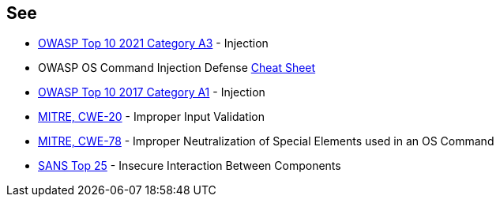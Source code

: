 == See

* https://owasp.org/Top10/A03_2021-Injection/[OWASP Top 10 2021 Category A3] - Injection
* OWASP OS Command Injection Defense https://cheatsheetseries.owasp.org/cheatsheets/OS_Command_Injection_Defense_Cheat_Sheet.html[Cheat Sheet]
* https://www.owasp.org/index.php/Top_10-2017_A1-Injection[OWASP Top 10 2017 Category A1] - Injection
* https://cwe.mitre.org/data/definitions/20.html[MITRE, CWE-20] - Improper Input Validation
* https://cwe.mitre.org/data/definitions/78.html[MITRE, CWE-78] - Improper Neutralization of Special Elements used in an OS Command
* https://www.sans.org/top25-software-errors/#cat1[SANS Top 25] - Insecure Interaction Between Components